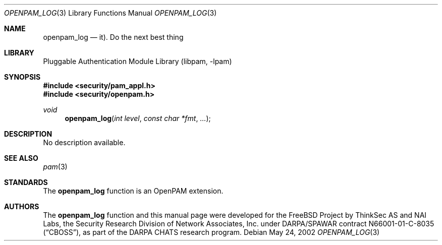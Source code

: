.\"-
.\" Copyright (c) 2002 Networks Associates Technology, Inc.
.\" All rights reserved.
.\"
.\" This software was developed for the FreeBSD Project by ThinkSec AS and
.\" NAI Labs, the Security Research Division of Network Associates, Inc.
.\" under DARPA/SPAWAR contract N66001-01-C-8035 ("CBOSS"), as part of the
.\" DARPA CHATS research program.
.\"
.\" Redistribution and use in source and binary forms, with or without
.\" modification, are permitted provided that the following conditions
.\" are met:
.\" 1. Redistributions of source code must retain the above copyright
.\"    notice, this list of conditions and the following disclaimer.
.\" 2. Redistributions in binary form must reproduce the above copyright
.\"    notice, this list of conditions and the following disclaimer in the
.\"    documentation and/or other materials provided with the distribution.
.\" 3. The name of the author may not be used to endorse or promote
.\"    products derived from this software without specific prior written
.\"    permission.
.\"
.\" THIS SOFTWARE IS PROVIDED BY THE AUTHOR AND CONTRIBUTORS ``AS IS'' AND
.\" ANY EXPRESS OR IMPLIED WARRANTIES, INCLUDING, BUT NOT LIMITED TO, THE
.\" IMPLIED WARRANTIES OF MERCHANTABILITY AND FITNESS FOR A PARTICULAR PURPOSE
.\" ARE DISCLAIMED.  IN NO EVENT SHALL THE AUTHOR OR CONTRIBUTORS BE LIABLE
.\" FOR ANY DIRECT, INDIRECT, INCIDENTAL, SPECIAL, EXEMPLARY, OR CONSEQUENTIAL
.\" DAMAGES (INCLUDING, BUT NOT LIMITED TO, PROCUREMENT OF SUBSTITUTE GOODS
.\" OR SERVICES; LOSS OF USE, DATA, OR PROFITS; OR BUSINESS INTERRUPTION)
.\" HOWEVER CAUSED AND ON ANY THEORY OF LIABILITY, WHETHER IN CONTRACT, STRICT
.\" LIABILITY, OR TORT (INCLUDING NEGLIGENCE OR OTHERWISE) ARISING IN ANY WAY
.\" OUT OF THE USE OF THIS SOFTWARE, EVEN IF ADVISED OF THE POSSIBILITY OF
.\" SUCH DAMAGE.
.\"
.\" $P4: //depot/projects/openpam/doc/man/openpam_log.3#10 $
.\"
.Dd May 24, 2002
.Dt OPENPAM_LOG 3
.Os
.Sh NAME
.Nm openpam_log
.Nd it).  Do the next best thing
.Sh LIBRARY
.Lb libpam
.Sh SYNOPSIS
.In security/pam_appl.h
.In security/openpam.h
.Ft void
.Fn openpam_log "int level" "const char *fmt" "..."
.Sh DESCRIPTION
No description available.
.Sh SEE ALSO
.Xr pam 3
.Sh STANDARDS
The
.Nm
function is an OpenPAM extension.
.Sh AUTHORS
The
.Nm
function and this manual page were developed for the FreeBSD Project
by ThinkSec AS and NAI Labs, the Security Research Division of Network
Associates, Inc.  under DARPA/SPAWAR contract N66001-01-C-8035
.Pq Dq CBOSS ,
as part of the DARPA CHATS research program.
